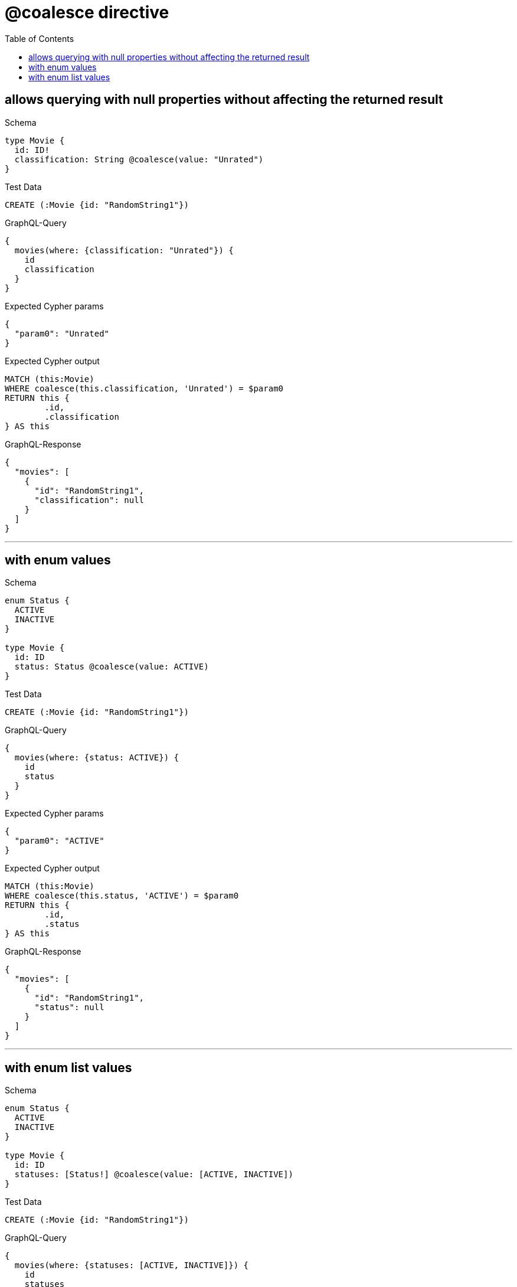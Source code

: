 :toc:
:toclevels: 42

= @coalesce directive

== allows querying with null properties without affecting the returned result

.Schema
[source,graphql,schema=true]
----
type Movie {
  id: ID!
  classification: String @coalesce(value: "Unrated")
}
----

.Test Data
[source,cypher,test-data=true]
----
CREATE (:Movie {id: "RandomString1"})
----

.GraphQL-Query
[source,graphql]
----
{
  movies(where: {classification: "Unrated"}) {
    id
    classification
  }
}
----

.Expected Cypher params
[source,json]
----
{
  "param0": "Unrated"
}
----

.Expected Cypher output
[source,cypher]
----
MATCH (this:Movie)
WHERE coalesce(this.classification, 'Unrated') = $param0
RETURN this {
	.id,
	.classification
} AS this
----

.GraphQL-Response
[source,json,response=true]
----
{
  "movies": [
    {
      "id": "RandomString1",
      "classification": null
    }
  ]
}
----

'''

== with enum values

.Schema
[source,graphql,schema=true]
----
enum Status {
  ACTIVE
  INACTIVE
}

type Movie {
  id: ID
  status: Status @coalesce(value: ACTIVE)
}
----

.Test Data
[source,cypher,test-data=true]
----
CREATE (:Movie {id: "RandomString1"})
----

.GraphQL-Query
[source,graphql]
----
{
  movies(where: {status: ACTIVE}) {
    id
    status
  }
}
----

.Expected Cypher params
[source,json]
----
{
  "param0": "ACTIVE"
}
----

.Expected Cypher output
[source,cypher]
----
MATCH (this:Movie)
WHERE coalesce(this.status, 'ACTIVE') = $param0
RETURN this {
	.id,
	.status
} AS this
----

.GraphQL-Response
[source,json,response=true]
----
{
  "movies": [
    {
      "id": "RandomString1",
      "status": null
    }
  ]
}
----

'''

== with enum list values

.Schema
[source,graphql,schema=true]
----
enum Status {
  ACTIVE
  INACTIVE
}

type Movie {
  id: ID
  statuses: [Status!] @coalesce(value: [ACTIVE, INACTIVE])
}
----

.Test Data
[source,cypher,test-data=true]
----
CREATE (:Movie {id: "RandomString1"})
----

.GraphQL-Query
[source,graphql]
----
{
  movies(where: {statuses: [ACTIVE, INACTIVE]}) {
    id
    statuses
  }
}
----

.Expected Cypher params
[source,json]
----
{
  "param0": [
    "ACTIVE",
    "INACTIVE"
  ]
}
----

.Expected Cypher output
[source,cypher]
----
MATCH (this:Movie)
WHERE coalesce(this.statuses, ['ACTIVE', 'INACTIVE']) = $param0
RETURN this {
	.id,
	.statuses
} AS this
----

.GraphQL-Response
[source,json,response=true]
----
{
  "movies": [
    {
      "id": "RandomString1",
      "statuses": null
    }
  ]
}
----

'''

